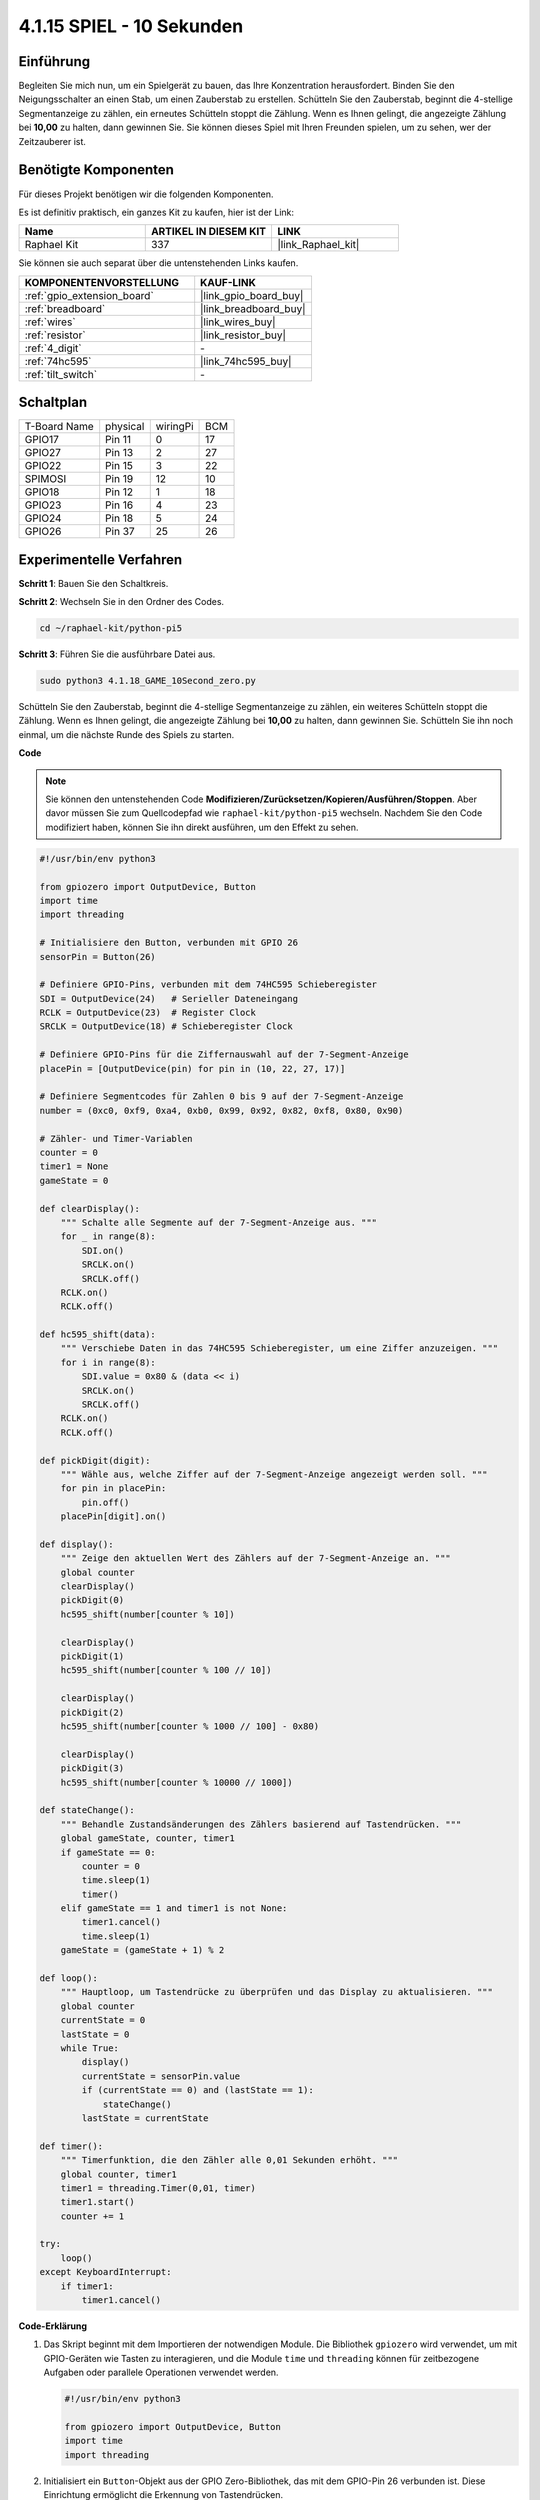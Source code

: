 .. _4.1.18_py_pi5:

4.1.15 SPIEL - 10 Sekunden
~~~~~~~~~~~~~~~~~~~~~~~~~~~~~~~~~~~~~~

Einführung
-------------------

Begleiten Sie mich nun, um ein Spielgerät zu bauen, das Ihre Konzentration herausfordert. Binden Sie den Neigungsschalter an einen Stab, um einen Zauberstab zu erstellen. Schütteln Sie den Zauberstab, beginnt die 4-stellige Segmentanzeige zu zählen, ein erneutes Schütteln stoppt die Zählung. Wenn es Ihnen gelingt, die angezeigte Zählung bei **10,00** zu halten, dann gewinnen Sie. Sie können dieses Spiel mit Ihren Freunden spielen, um zu sehen, wer der Zeitzauberer ist.

Benötigte Komponenten
------------------------------

Für dieses Projekt benötigen wir die folgenden Komponenten.

.. image:: ../python_pi5/img/4.1.18_game_10_second_list.png
    :width: 800
    :align: center

Es ist definitiv praktisch, ein ganzes Kit zu kaufen, hier ist der Link: 

.. list-table::
    :widths: 20 20 20
    :header-rows: 1

    *   - Name	
        - ARTIKEL IN DIESEM KIT
        - LINK
    *   - Raphael Kit
        - 337
        - |link_Raphael_kit|

Sie können sie auch separat über die untenstehenden Links kaufen.

.. list-table::
    :widths: 30 20
    :header-rows: 1

    *   - KOMPONENTENVORSTELLUNG
        - KAUF-LINK

    *   - :ref:`gpio_extension_board`
        - |link_gpio_board_buy|
    *   - :ref:`breadboard`
        - |link_breadboard_buy|
    *   - :ref:`wires`
        - |link_wires_buy|
    *   - :ref:`resistor`
        - |link_resistor_buy|
    *   - :ref:`4_digit`
        - \-
    *   - :ref:`74hc595`
        - |link_74hc595_buy|
    *   - :ref:`tilt_switch`
        - \-

Schaltplan
------------------------

============ ======== ======== ===
T-Board Name physical wiringPi BCM
GPIO17       Pin 11   0        17
GPIO27       Pin 13   2        27
GPIO22       Pin 15   3        22
SPIMOSI      Pin 19   12       10
GPIO18       Pin 12   1        18
GPIO23       Pin 16   4        23
GPIO24       Pin 18   5        24
GPIO26       Pin 37   25       26
============ ======== ======== ===

.. image:: ../python_pi5/img/4.1.18_game_10_second_schematic.png
   :align: center

Experimentelle Verfahren
---------------------------------

**Schritt 1**: Bauen Sie den Schaltkreis.

.. image:: ../python_pi5/img/4.1.18_game_10_second_circuit.png

**Schritt 2**: Wechseln Sie in den Ordner des Codes.

.. raw:: html

   <run></run>

.. code-block::

    cd ~/raphael-kit/python-pi5

**Schritt 3**: Führen Sie die ausführbare Datei aus.

.. raw:: html

   <run></run>

.. code-block::

    sudo python3 4.1.18_GAME_10Second_zero.py

Schütteln Sie den Zauberstab, beginnt die 4-stellige Segmentanzeige zu zählen, ein weiteres Schütteln stoppt die Zählung. Wenn es Ihnen gelingt, die angezeigte Zählung bei **10,00** zu halten, dann gewinnen Sie. Schütteln Sie ihn noch einmal, um die nächste Runde des Spiels zu starten.

**Code**

.. note::
    Sie können den untenstehenden Code **Modifizieren/Zurücksetzen/Kopieren/Ausführen/Stoppen**. Aber davor müssen Sie zum Quellcodepfad wie ``raphael-kit/python-pi5`` wechseln. Nachdem Sie den Code modifiziert haben, können Sie ihn direkt ausführen, um den Effekt zu sehen.

.. raw:: html

    <run></run>

.. code-block:: python

    #!/usr/bin/env python3

    from gpiozero import OutputDevice, Button
    import time
    import threading

    # Initialisiere den Button, verbunden mit GPIO 26
    sensorPin = Button(26)

    # Definiere GPIO-Pins, verbunden mit dem 74HC595 Schieberegister
    SDI = OutputDevice(24)   # Serieller Dateneingang
    RCLK = OutputDevice(23)  # Register Clock
    SRCLK = OutputDevice(18) # Schieberegister Clock

    # Definiere GPIO-Pins für die Ziffernauswahl auf der 7-Segment-Anzeige
    placePin = [OutputDevice(pin) for pin in (10, 22, 27, 17)]

    # Definiere Segmentcodes für Zahlen 0 bis 9 auf der 7-Segment-Anzeige
    number = (0xc0, 0xf9, 0xa4, 0xb0, 0x99, 0x92, 0x82, 0xf8, 0x80, 0x90)

    # Zähler- und Timer-Variablen
    counter = 0
    timer1 = None
    gameState = 0

    def clearDisplay():
        """ Schalte alle Segmente auf der 7-Segment-Anzeige aus. """
        for _ in range(8):
            SDI.on()
            SRCLK.on()
            SRCLK.off()
        RCLK.on()
        RCLK.off()

    def hc595_shift(data):
        """ Verschiebe Daten in das 74HC595 Schieberegister, um eine Ziffer anzuzeigen. """
        for i in range(8):
            SDI.value = 0x80 & (data << i)
            SRCLK.on()
            SRCLK.off()
        RCLK.on()
        RCLK.off()

    def pickDigit(digit):
        """ Wähle aus, welche Ziffer auf der 7-Segment-Anzeige angezeigt werden soll. """
        for pin in placePin:
            pin.off()
        placePin[digit].on()

    def display():
        """ Zeige den aktuellen Wert des Zählers auf der 7-Segment-Anzeige an. """
        global counter
        clearDisplay()
        pickDigit(0)
        hc595_shift(number[counter % 10])

        clearDisplay()
        pickDigit(1)
        hc595_shift(number[counter % 100 // 10])

        clearDisplay()
        pickDigit(2)
        hc595_shift(number[counter % 1000 // 100] - 0x80)

        clearDisplay()
        pickDigit(3)
        hc595_shift(number[counter % 10000 // 1000])

    def stateChange():
        """ Behandle Zustandsänderungen des Zählers basierend auf Tastendrücken. """
        global gameState, counter, timer1
        if gameState == 0:
            counter = 0
            time.sleep(1)
            timer()
        elif gameState == 1 and timer1 is not None:
            timer1.cancel()
            time.sleep(1)
        gameState = (gameState + 1) % 2

    def loop():
        """ Hauptloop, um Tastendrücke zu überprüfen und das Display zu aktualisieren. """
        global counter
        currentState = 0
        lastState = 0
        while True:
            display()
            currentState = sensorPin.value
            if (currentState == 0) and (lastState == 1):
                stateChange()
            lastState = currentState

    def timer():
        """ Timerfunktion, die den Zähler alle 0,01 Sekunden erhöht. """
        global counter, timer1
        timer1 = threading.Timer(0,01, timer)
        timer1.start()
        counter += 1

    try:
        loop()
    except KeyboardInterrupt:
        if timer1:
            timer1.cancel()

**Code-Erklärung**

#. Das Skript beginnt mit dem Importieren der notwendigen Module. Die Bibliothek ``gpiozero`` wird verwendet, um mit GPIO-Geräten wie Tasten zu interagieren, und die Module ``time`` und ``threading`` können für zeitbezogene Aufgaben oder parallele Operationen verwendet werden.

   .. code-block:: python

       #!/usr/bin/env python3

       from gpiozero import OutputDevice, Button
       import time
       import threading

#. Initialisiert ein ``Button``-Objekt aus der GPIO Zero-Bibliothek, das mit dem GPIO-Pin 26 verbunden ist. Diese Einrichtung ermöglicht die Erkennung von Tastendrücken.

   .. code-block:: python

       # Initialisiere den Button an GPIO 26
       sensorPin = Button(26)

#. Initialisiert GPIO-Pins, die mit dem Schieberegisters Serial Data Input (SDI), Register Clock Input (RCLK) und Shift Register Clock Input (SRCLK) verbunden sind.

   .. code-block:: python

       # Definiere GPIO-Pins für das 74HC595 Schieberegister
       SDI = OutputDevice(24)   # Serial Data Input
       RCLK = OutputDevice(23)  # Register Clock
       SRCLK = OutputDevice(18) # Shift Register Clock

#. Initialisiert die Pins für jede Ziffer der 7-Segment-Anzeige und definiert die Binärcodes für die Anzeige der Zahlen 0-9.

   .. code-block:: python

       # Definiere GPIO-Pins für die Ziffernauswahl auf der 7-Segment-Anzeige
       placePin = [OutputDevice(pin) for pin in (10, 22, 27, 17)]

       # Definiere Segmentcodes für Zahlen 0 bis 9 auf der 7-Segment-Anzeige
       number = (0xc0, 0xf9, 0xa4, 0xb0, 0x99, 0x92, 0x82, 0xf8, 0x80, 0x90)

#. Funktionen zur Steuerung der 7-Segment-Anzeige. ``clearDisplay`` schaltet alle Segmente aus, ``hc595_shift`` verschiebt Daten in das Schieberegister und ``pickDigit`` aktiviert eine bestimmte Ziffer auf der Anzeige.

   .. code-block:: python

       def clearDisplay():
           """ Lösche alle Segmente der 7-Segment-Anzeige. """
           for _ in range(8):
               SDI.on()
               SRCLK.on()
               SRCLK.off()
           RCLK.on()
           RCLK.off()

       def hc595_shift(data):
           """ Verschiebe Daten zum 74HC595 Schieberegister, um eine Ziffer anzuzeigen. """
           for i in range(8):
               SDI.value = 0x80 & (data << i)
               SRCLK.on()
               SRCLK.off()
           RCLK.on()
           RCLK.off()

       def pickDigit(digit):
           """ Wähle, welche Ziffer auf der 7-Segment-Anzeige angezeigt wird. """
           for pin in placePin:
               pin.off()
           placePin[digit].on()

#. Funktion zur Anzeige des aktuellen Werts des Zählers auf der 7-Segment-Anzeige.

   .. code-block:: python

       def display():
           """ Zeige den aktuellen Zählerwert auf der 7-Segment-Anzeige. """
           global counter
           clearDisplay()
           pickDigit(0)
           hc595_shift(number[counter % 10])

           clearDisplay()
           pickDigit(1)
           hc595_shift(number[counter % 100 // 10])

           clearDisplay()
           pickDigit(2)
           hc595_shift(number[counter % 1000 // 100] - 0x80)

           clearDisplay()
           pickDigit(3)
           hc595_shift(number[counter % 10000 // 1000])

#. Funktion zur Handhabung von Zustandsänderungen (Start/Stopp) des Zählers basierend auf Tastendrücken.

   .. code-block:: python

       def stateChange():
           """ Handhabe Zustandsänderungen für den Zähler basierend auf Tastendrücken. """
           global gameState, counter, timer1
           if gameState == 0:
               counter = 0
               time.sleep(1)
               timer()
           elif gameState == 1 und timer1 ist nicht None:
               timer1.cancel()
               time.sleep(1)
           gameState = (gameState + 1) % 2

#. Hauptschleife, die kontinuierlich den Zustand der Taste überprüft und die Anzeige aktualisiert. Ruft ``stateChange`` auf, wenn sich der Zustand der Taste ändert.

   .. code-block:: python

       def loop():
           """ Hauptschleife zur Überprüfung von Tastendrücken und Aktualisierung der Anzeige. """
           global counter
           currentState = 0
           lastState = 0
           while True:
               display()
               currentState = sensorPin.value
               if (currentState == 0) und (lastState == 1):
                   stateChange()
               lastState = currentState

#. Timer-Funktion, die den Zähler in regelmäßigen Abständen (alle 0,01 Sekunden) erhöht.

   .. code-block:: python

       def timer():
           """ Timer-Funktion, die den Zähler alle 0,01 Sekunden erhöht. """
           global counter, timer1
           timer1 = threading.Timer(0.01, timer)
           timer1.start()
           counter += 1

#. Führt die Hauptschleife aus und ermöglicht einen sauberen Ausstieg aus dem Programm mit einem Tastaturinterrupt (Ctrl+C).

   .. code-block:: python

       try:
           loop()
       except KeyboardInterrupt:
           if timer1:
               timer1.cancel()
